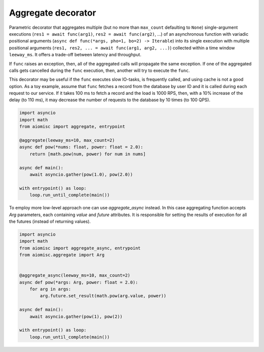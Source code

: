 Aggregate decorator
===================

Parametric decorator that aggregates multiple
(but no more than ``max_count`` defaulting to ``None``) single-argument
executions (``res1 = await func(arg1)``, ``res2 = await func(arg2)``, ...)
of an asynchronous function with variadic positional arguments
(``async def func(*args, pho=1, bo=2) -> Iterable``) into its single execution
with multiple positional arguments
(``res1, res2, ... = await func(arg1, arg2, ...)``) collected within a time
window ``leeway_ms``. It offers a trade-off between latency and throughput.

If ``func`` raises an exception, then, all of the aggregated calls will
propagate the same exception. If one of the aggregated calls gets cancelled
during the ``func`` execution, then, another will try to execute the ``func``.

This decorator may be useful if the ``func`` executes slow IO-tasks,
is frequently called, and using cache is not a good option. As a toy example,
assume that ``func`` fetches a record from the database by user ID and it is
called during each request to our service. If it takes 100 ms to fetch a
record and the load is 1000 RPS, then, with a 10% increase of the delay
(to 110 ms), it may decrease the number of requests to the database by
10 times (to 100 QPS).

.. image:: /_static/aggregate-flow.svg

.. code-block:: python
    :name: test_aggregate

    import asyncio
    import math
    from aiomisc import aggregate, entrypoint

    @aggregate(leeway_ms=10, max_count=2)
    async def pow(*nums: float, power: float = 2.0):
        return [math.pow(num, power) for num in nums]

    async def main():
        await asyncio.gather(pow(1.0), pow(2.0))

    with entrypoint() as loop:
        loop.run_until_complete(main())

To employ more low-level approach one can use `aggregate_async` instead.
In this case aggregating function accepts `Arg` parameters, each containing
`value` and `future` attributes. It is responsible for setting the results
of execution for all the futures (instead of returning values).

.. code-block:: python
    :name: test_aggregate_async

    import asyncio
    import math
    from aiomisc import aggregate_async, entrypoint
    from aiomisc.aggregate import Arg


    @aggregate_async(leeway_ms=10, max_count=2)
    async def pow(*args: Arg, power: float = 2.0):
        for arg in args:
            arg.future.set_result(math.pow(arg.value, power))

    async def main():
        await asyncio.gather(pow(1), pow(2))

    with entrypoint() as loop:
        loop.run_until_complete(main())

